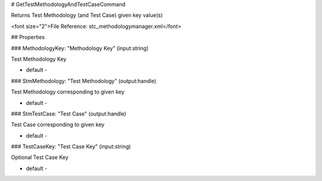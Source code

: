 # GetTestMethodologyAndTestCaseCommand

Returns Test Methodology (and Test Case) given key value(s)

<font size="2">File Reference: stc_methodologymanager.xml</font>

## Properties

### MethodologyKey: "Methodology Key" (input:string)

Test Methodology Key

* default - 
### StmMethodology: "Test Methodology" (output:handle)

Test Methodology corresponding to given key

* default - 
### StmTestCase: "Test Case" (output:handle)

Test Case corresponding to given key

* default - 
### TestCaseKey: "Test Case Key" (input:string)

Optional Test Case Key

* default - 
